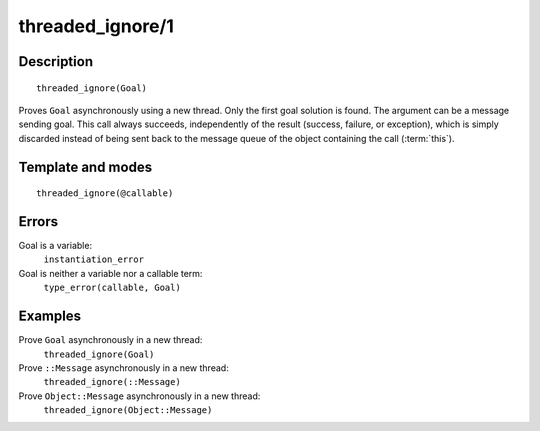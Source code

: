 ..
   This file is part of Logtalk <https://logtalk.org/>  
   Copyright 1998-2018 Paulo Moura <pmoura@logtalk.org>

   Licensed under the Apache License, Version 2.0 (the "License");
   you may not use this file except in compliance with the License.
   You may obtain a copy of the License at

       http://www.apache.org/licenses/LICENSE-2.0

   Unless required by applicable law or agreed to in writing, software
   distributed under the License is distributed on an "AS IS" BASIS,
   WITHOUT WARRANTIES OR CONDITIONS OF ANY KIND, either express or implied.
   See the License for the specific language governing permissions and
   limitations under the License.


.. index:: threaded_ignore/1
.. _predicates_threaded_ignore_1:

threaded_ignore/1
=================

Description
-----------

::

   threaded_ignore(Goal)

Proves ``Goal`` asynchronously using a new thread. Only the first goal
solution is found. The argument can be a message sending goal. This call
always succeeds, independently of the result (success, failure, or
exception), which is simply discarded instead of being sent back to the
message queue of the object containing the call
(:term:`this`).

Template and modes
------------------

::

   threaded_ignore(@callable)

Errors
------

Goal is a variable:
   ``instantiation_error``
Goal is neither a variable nor a callable term:
   ``type_error(callable, Goal)``

Examples
--------

Prove ``Goal`` asynchronously in a new thread:
   ``threaded_ignore(Goal)``
Prove ``::Message`` asynchronously in a new thread:
   ``threaded_ignore(::Message)``
Prove ``Object::Message`` asynchronously in a new thread:
   ``threaded_ignore(Object::Message)``

.. seealso::

   :ref:`predicates_threaded_call_1_2`,
   :ref:`predicates_threaded_exit_1_2`,
   :ref:`predicates_threaded_once_1_2`,
   :ref:`predicates_threaded_peek_1_2`,
   :ref:`predicates_threaded_1`,
   :ref:`directives_synchronized_1`
